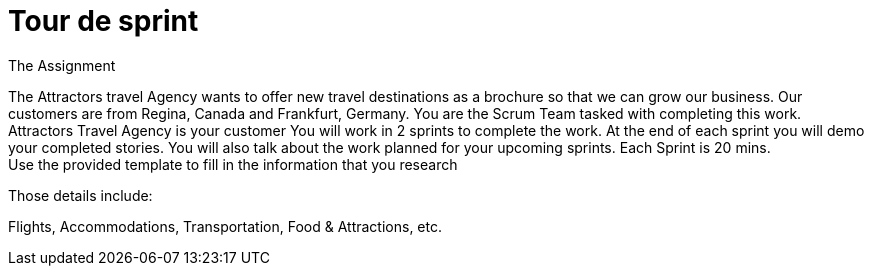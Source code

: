 # Tour de sprint

The Assignment
[.normal-bullet]
The Attractors travel Agency wants to offer new travel destinations as a brochure so that we can grow our business. Our customers are from Regina, Canada and Frankfurt, Germany.
You are the Scrum Team tasked with completing this work. Attractors Travel Agency is your customer
You will work in 2 sprints to complete the work. At the end of each sprint you will demo your completed stories. You will also talk about the work planned for your upcoming sprints.
Each Sprint is 20 mins. +
Use the provided template to fill in the information that you research

Those details include:

Flights, Accommodations, Transportation, Food & Attractions, etc.
